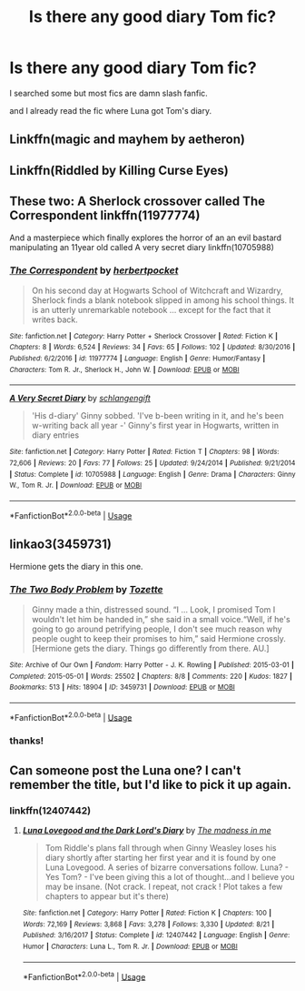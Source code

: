 #+TITLE: Is there any good diary Tom fic?

* Is there any good diary Tom fic?
:PROPERTIES:
:Author: eundoa
:Score: 6
:DateUnix: 1577350322.0
:DateShort: 2019-Dec-26
:FlairText: Request
:END:
I searched some but most fics are damn slash fanfic.

and I already read the fic where Luna got Tom's diary.


** Linkffn(magic and mayhem by aetheron)
:PROPERTIES:
:Author: richardwhereat
:Score: 2
:DateUnix: 1577367576.0
:DateShort: 2019-Dec-26
:END:


** Linkffn(Riddled by Killing Curse Eyes)
:PROPERTIES:
:Author: Chess345
:Score: 2
:DateUnix: 1577372819.0
:DateShort: 2019-Dec-26
:END:


** These two: A Sherlock crossover called The Correspondent linkffn(11977774)

And a masterpiece which finally explores the horror of an an evil bastard manipulating an 11year old called A very secret diary linkffn(10705988)
:PROPERTIES:
:Author: jacdot
:Score: 2
:DateUnix: 1577442702.0
:DateShort: 2019-Dec-27
:END:

*** [[https://www.fanfiction.net/s/11977774/1/][*/The Correspondent/*]] by [[https://www.fanfiction.net/u/7912911/herbertpocket][/herbertpocket/]]

#+begin_quote
  On his second day at Hogwarts School of Witchcraft and Wizardry, Sherlock finds a blank notebook slipped in among his school things. It is an utterly unremarkable notebook ... except for the fact that it writes back.
#+end_quote

^{/Site/:} ^{fanfiction.net} ^{*|*} ^{/Category/:} ^{Harry} ^{Potter} ^{+} ^{Sherlock} ^{Crossover} ^{*|*} ^{/Rated/:} ^{Fiction} ^{K} ^{*|*} ^{/Chapters/:} ^{8} ^{*|*} ^{/Words/:} ^{6,524} ^{*|*} ^{/Reviews/:} ^{34} ^{*|*} ^{/Favs/:} ^{65} ^{*|*} ^{/Follows/:} ^{102} ^{*|*} ^{/Updated/:} ^{8/30/2016} ^{*|*} ^{/Published/:} ^{6/2/2016} ^{*|*} ^{/id/:} ^{11977774} ^{*|*} ^{/Language/:} ^{English} ^{*|*} ^{/Genre/:} ^{Humor/Fantasy} ^{*|*} ^{/Characters/:} ^{Tom} ^{R.} ^{Jr.,} ^{Sherlock} ^{H.,} ^{John} ^{W.} ^{*|*} ^{/Download/:} ^{[[http://www.ff2ebook.com/old/ffn-bot/index.php?id=11977774&source=ff&filetype=epub][EPUB]]} ^{or} ^{[[http://www.ff2ebook.com/old/ffn-bot/index.php?id=11977774&source=ff&filetype=mobi][MOBI]]}

--------------

[[https://www.fanfiction.net/s/10705988/1/][*/A Very Secret Diary/*]] by [[https://www.fanfiction.net/u/1202751/schlangengift][/schlangengift/]]

#+begin_quote
  'His d-diary' Ginny sobbed. 'I've b-been writing in it, and he's been w-writing back all year -' Ginny's first year in Hogwarts, written in diary entries
#+end_quote

^{/Site/:} ^{fanfiction.net} ^{*|*} ^{/Category/:} ^{Harry} ^{Potter} ^{*|*} ^{/Rated/:} ^{Fiction} ^{T} ^{*|*} ^{/Chapters/:} ^{98} ^{*|*} ^{/Words/:} ^{72,606} ^{*|*} ^{/Reviews/:} ^{20} ^{*|*} ^{/Favs/:} ^{77} ^{*|*} ^{/Follows/:} ^{25} ^{*|*} ^{/Updated/:} ^{9/24/2014} ^{*|*} ^{/Published/:} ^{9/21/2014} ^{*|*} ^{/Status/:} ^{Complete} ^{*|*} ^{/id/:} ^{10705988} ^{*|*} ^{/Language/:} ^{English} ^{*|*} ^{/Genre/:} ^{Drama} ^{*|*} ^{/Characters/:} ^{Ginny} ^{W.,} ^{Tom} ^{R.} ^{Jr.} ^{*|*} ^{/Download/:} ^{[[http://www.ff2ebook.com/old/ffn-bot/index.php?id=10705988&source=ff&filetype=epub][EPUB]]} ^{or} ^{[[http://www.ff2ebook.com/old/ffn-bot/index.php?id=10705988&source=ff&filetype=mobi][MOBI]]}

--------------

*FanfictionBot*^{2.0.0-beta} | [[https://github.com/tusing/reddit-ffn-bot/wiki/Usage][Usage]]
:PROPERTIES:
:Author: FanfictionBot
:Score: 1
:DateUnix: 1577442718.0
:DateShort: 2019-Dec-27
:END:


** linkao3(3459731)

Hermione gets the diary in this one.
:PROPERTIES:
:Score: 2
:DateUnix: 1577352055.0
:DateShort: 2019-Dec-26
:END:

*** [[https://archiveofourown.org/works/3459731][*/The Two Body Problem/*]] by [[https://www.archiveofourown.org/users/Tozette/pseuds/Tozette][/Tozette/]]

#+begin_quote
  Ginny made a thin, distressed sound. “I ... Look, I promised Tom I wouldn't let him be handed in,” she said in a small voice.“Well, if he's going to go around petrifying people, I don't see much reason why people ought to keep their promises to him,” said Hermione crossly. [Hermione gets the diary. Things go differently from there. AU.]
#+end_quote

^{/Site/:} ^{Archive} ^{of} ^{Our} ^{Own} ^{*|*} ^{/Fandom/:} ^{Harry} ^{Potter} ^{-} ^{J.} ^{K.} ^{Rowling} ^{*|*} ^{/Published/:} ^{2015-03-01} ^{*|*} ^{/Completed/:} ^{2015-05-01} ^{*|*} ^{/Words/:} ^{25502} ^{*|*} ^{/Chapters/:} ^{8/8} ^{*|*} ^{/Comments/:} ^{220} ^{*|*} ^{/Kudos/:} ^{1827} ^{*|*} ^{/Bookmarks/:} ^{513} ^{*|*} ^{/Hits/:} ^{18904} ^{*|*} ^{/ID/:} ^{3459731} ^{*|*} ^{/Download/:} ^{[[https://archiveofourown.org/downloads/3459731/The%20Two%20Body%20Problem.epub?updated_at=1566621464][EPUB]]} ^{or} ^{[[https://archiveofourown.org/downloads/3459731/The%20Two%20Body%20Problem.mobi?updated_at=1566621464][MOBI]]}

--------------

*FanfictionBot*^{2.0.0-beta} | [[https://github.com/tusing/reddit-ffn-bot/wiki/Usage][Usage]]
:PROPERTIES:
:Author: FanfictionBot
:Score: 1
:DateUnix: 1577352071.0
:DateShort: 2019-Dec-26
:END:


*** thanks!
:PROPERTIES:
:Author: eundoa
:Score: 1
:DateUnix: 1577356175.0
:DateShort: 2019-Dec-26
:END:


** Can someone post the Luna one? I can't remember the title, but I'd like to pick it up again.
:PROPERTIES:
:Author: Fizban195
:Score: 1
:DateUnix: 1577407350.0
:DateShort: 2019-Dec-27
:END:

*** linkffn(12407442)
:PROPERTIES:
:Author: eundoa
:Score: 1
:DateUnix: 1577419823.0
:DateShort: 2019-Dec-27
:END:

**** [[https://www.fanfiction.net/s/12407442/1/][*/Luna Lovegood and the Dark Lord's Diary/*]] by [[https://www.fanfiction.net/u/6415261/The-madness-in-me][/The madness in me/]]

#+begin_quote
  Tom Riddle's plans fall through when Ginny Weasley loses his diary shortly after starting her first year and it is found by one Luna Lovegood. A series of bizarre conversations follow. Luna? - Yes Tom? - I've been giving this a lot of thought...and I believe you may be insane. (Not crack. I repeat, not crack ! Plot takes a few chapters to appear but it's there)
#+end_quote

^{/Site/:} ^{fanfiction.net} ^{*|*} ^{/Category/:} ^{Harry} ^{Potter} ^{*|*} ^{/Rated/:} ^{Fiction} ^{K} ^{*|*} ^{/Chapters/:} ^{100} ^{*|*} ^{/Words/:} ^{72,169} ^{*|*} ^{/Reviews/:} ^{3,868} ^{*|*} ^{/Favs/:} ^{3,278} ^{*|*} ^{/Follows/:} ^{3,330} ^{*|*} ^{/Updated/:} ^{8/21} ^{*|*} ^{/Published/:} ^{3/16/2017} ^{*|*} ^{/Status/:} ^{Complete} ^{*|*} ^{/id/:} ^{12407442} ^{*|*} ^{/Language/:} ^{English} ^{*|*} ^{/Genre/:} ^{Humor} ^{*|*} ^{/Characters/:} ^{Luna} ^{L.,} ^{Tom} ^{R.} ^{Jr.} ^{*|*} ^{/Download/:} ^{[[http://www.ff2ebook.com/old/ffn-bot/index.php?id=12407442&source=ff&filetype=epub][EPUB]]} ^{or} ^{[[http://www.ff2ebook.com/old/ffn-bot/index.php?id=12407442&source=ff&filetype=mobi][MOBI]]}

--------------

*FanfictionBot*^{2.0.0-beta} | [[https://github.com/tusing/reddit-ffn-bot/wiki/Usage][Usage]]
:PROPERTIES:
:Author: FanfictionBot
:Score: 1
:DateUnix: 1577419838.0
:DateShort: 2019-Dec-27
:END:
